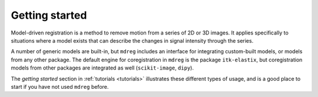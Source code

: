 ***************
Getting started
***************

Model-driven registration is a method to remove motion from a series of 2D or 
3D images. It applies specifically to situations where a model exists that can 
describe the changes in signal intensity through the series. 

A number of generic models are built-in, but ``mdreg`` includes 
an interface for integrating custom-built models, or models from any other 
package. The default engine for coregistration in ``mdreg`` is the package 
``itk-elastix``, but coregistration models from other packages are integrated 
as well (``scikit-image``, ``dipy``). 

The *getting started* section in :ref:`tutorials <tutorials>` illustrates 
these different types of usage, and is a good place to start if you have not 
used ``mdreg`` before.